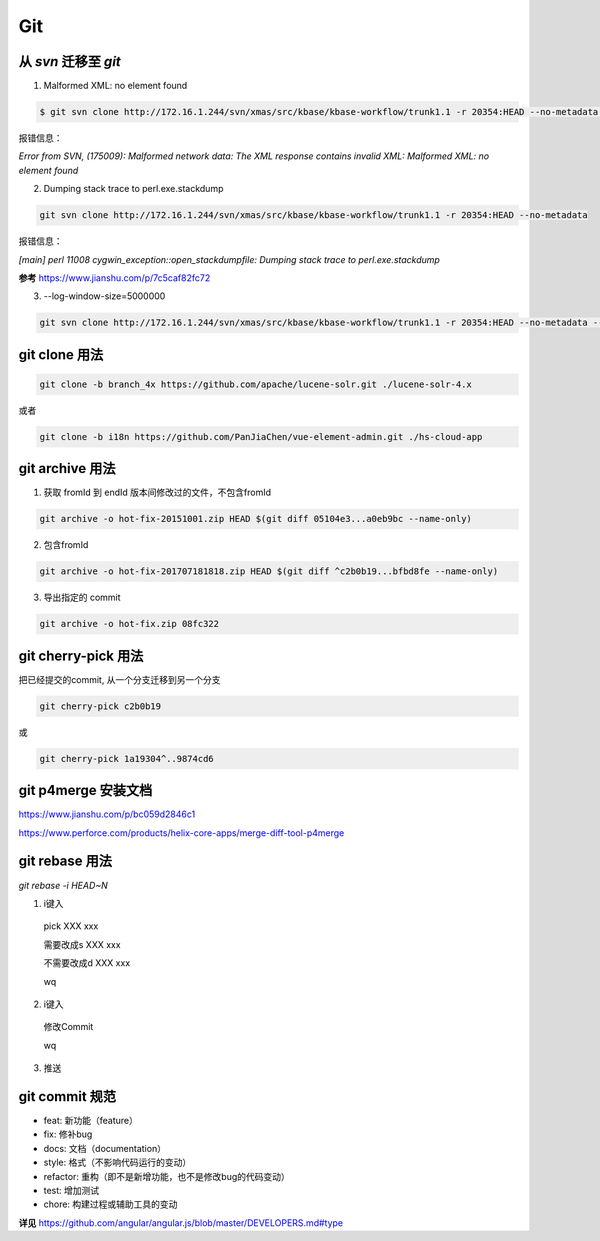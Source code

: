 ========================
Git
========================

从 `svn` 迁移至 `git` 
========================
1. Malformed XML: no element found

.. code:: sh

  $ git svn clone http://172.16.1.244/svn/xmas/src/kbase/kbase-workflow/trunk1.1 -r 20354:HEAD --no-metadata -trunk=trunk

报错信息：

`Error from SVN, (175009): Malformed network data: The XML response contains invalid XML: Malformed XML: no element found`

2. Dumping stack trace to perl.exe.stackdump

.. code:: sh

  git svn clone http://172.16.1.244/svn/xmas/src/kbase/kbase-workflow/trunk1.1 -r 20354:HEAD --no-metadata

报错信息：

`[main] perl 11008 cygwin_exception::open_stackdumpfile: Dumping stack trace to perl.exe.stackdump`

**参考**
https://www.jianshu.com/p/7c5caf82fc72


3. --log-window-size=5000000

.. code:: sh

  git svn clone http://172.16.1.244/svn/xmas/src/kbase/kbase-workflow/trunk1.1 -r 20354:HEAD --no-metadata --log-window-size=5000000

git clone 用法
========================

.. code:: sh

  git clone -b branch_4x https://github.com/apache/lucene-solr.git ./lucene-solr-4.x

或者

.. code:: sh

  git clone -b i18n https://github.com/PanJiaChen/vue-element-admin.git ./hs-cloud-app

git archive 用法
========================
1. 获取 fromId 到 endId 版本间修改过的文件，不包含fromId 

.. code:: sh

  git archive -o hot-fix-20151001.zip HEAD $(git diff 05104e3...a0eb9bc --name-only)

2. 包含fromId

.. code:: sh

  git archive -o hot-fix-201707181818.zip HEAD $(git diff ^c2b0b19...bfbd8fe --name-only)

3. 导出指定的 commit

.. code:: sh

  git archive -o hot-fix.zip 08fc322

git cherry-pick 用法
========================
把已经提交的commit, 从一个分支迁移到另一个分支

.. code:: sh

  git cherry-pick c2b0b19

或

.. code:: sh
  
  git cherry-pick 1a19304^..9874cd6

git p4merge 安装文档
========================
https://www.jianshu.com/p/bc059d2846c1

https://www.perforce.com/products/helix-core-apps/merge-diff-tool-p4merge

git rebase 用法
========================
`git rebase -i HEAD~N`

1. i键入

  pick XXX xxx

  需要改成s XXX xxx
  
  不需要改成d XXX xxx
  
  wq

2. i键入

  修改Commit
  
  wq

3. 推送

git commit 规范
========================
- feat: 新功能（feature）
- fix: 修补bug
- docs: 文档（documentation）
- style:  格式（不影响代码运行的变动）
- refactor: 重构（即不是新增功能，也不是修改bug的代码变动）
- test: 增加测试
- chore: 构建过程或辅助工具的变动

**详见**
https://github.com/angular/angular.js/blob/master/DEVELOPERS.md#type